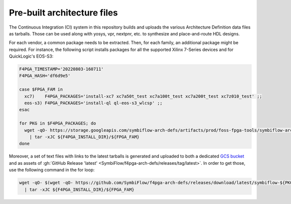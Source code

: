 .. _Packages:

Pre-built architecture files
############################

The Continuous Integration (CI) system in this repository builds and uploads the various Architecture Definition data
files as tarballs.
Those can be used along with yosys, vpr, nextpnr, etc. to synthesize and place-and-route HDL designs.

For each vendor, a common package needs to be extracted.
Then, for each family, an additional package might be required.
For instance, the following script installs packages for all the supported Xilinx 7-Series devices and for QuickLogic's
EOS-S3:

.. sourcecode:: bash

    F4PGA_TIMESTAMP='20220803-160711'
    F4PGA_HASH='df6d9e5'

    case $FPGA_FAM in
      xc7)    F4PGA_PACKAGES='install-xc7 xc7a50t_test xc7a100t_test xc7a200t_test xc7z010_test' ;;
      eos-s3) F4PGA_PACKAGES='install-ql ql-eos-s3_wlcsp' ;;
    esac

    for PKG in $F4PGA_PACKAGES; do
      wget -qO- https://storage.googleapis.com/symbiflow-arch-defs/artifacts/prod/foss-fpga-tools/symbiflow-arch-defs/continuous/install/${F4PGA_TIMESTAMP}/symbiflow-arch-defs-${PKG}-${F4PGA_HASH}.tar.xz \
        | tar -xJC ${F4PGA_INSTALL_DIR}/${FPGA_FAM}
    done

Moreover, a set of text files with links to the latest tarballs is generated and uploaded to both a dedicated
`GCS bucket <https://storage.cloud.google.com/symbiflow-arch-defs-gha/>`__ and as assets of
:gh:`GitHub Release 'latest' <SymbiFlow/f4pga-arch-defs/releases/tag/latest>`.
In order to get those, use the following command in the for loop:

.. sourcecode:: bash

    wget -qO- $(wget -qO- https://github.com/SymbiFlow/f4pga-arch-defs/releases/download/latest/symbiflow-${PKG}-latest) \
      | tar -xJC ${F4PGA_INSTALL_DIR}/${FPGA_FAM}

